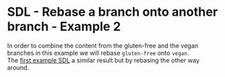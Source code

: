 #+OPTIONS: <:nil d:nil timestamp:t ^:nil tags:nil toc:nil num:nil \n:t
#+STARTUP: fninline inlineimages showall

* SDL - Rebase a branch onto another branch - Example 2
In order to combine the content from the gluten-free and the vegan
branches in this example we will rebase ~gluten-free~ onto ~vegan~.
The [[file:sdl_rebase_01.org::*SDL - Rebase a branch onto another branch - Example 1][first example SDL]] a similar result but by rebasing the other way
around.
